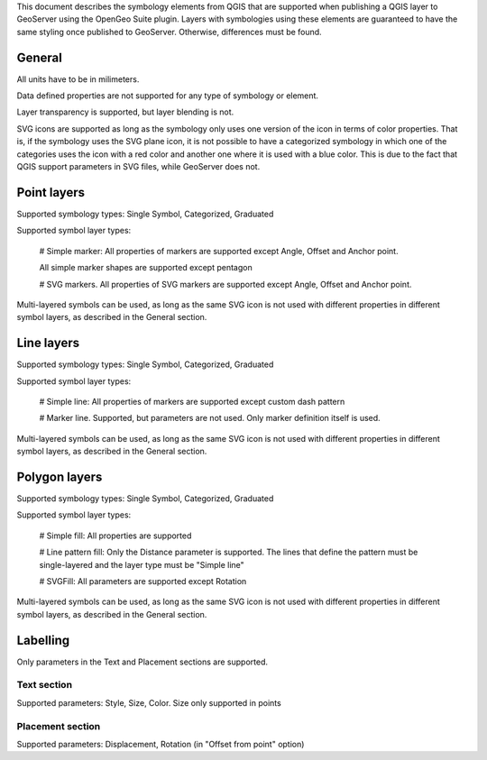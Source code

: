 This document describes the symbology elements from QGIS that are supported when publishing a QGIS layer to GeoServer using the OpenGeo Suite plugin. Layers with symbologies using these elements are guaranteed to have the same styling once published to GeoServer. Otherwise, differences must be found.

General
========

All units have to be in milimeters.

Data defined properties are not supported for any type of symbology or element.

Layer transparency is supported, but layer blending is not.

SVG icons are supported as long as the symbology only uses one version of the icon in terms of color properties. That is, if the symbology uses the SVG plane icon, it is not possible to have a categorized symbology in which one of the categories uses the icon with a red color and another one where it is used with a blue color. This is due to the fact that QGIS support parameters in SVG files, while GeoServer does not.

Point layers
============

Supported symbology types: Single Symbol, Categorized, Graduated

Supported symbol layer types:

	# Simple marker: All properties of markers are supported except Angle, Offset and Anchor point.

	All simple marker shapes are supported except pentagon

	# SVG markers.  All properties of SVG markers are supported except Angle, Offset and Anchor point.

Multi-layered symbols can be used, as long as the same SVG icon is not used with different properties in different symbol layers, as described in the General section.



Line layers
============

Supported symbology types: Single Symbol, Categorized, Graduated

Supported symbol layer types:

	# Simple line: All properties of markers are supported except custom dash pattern

	# Marker line. Supported, but parameters are not used. Only marker definition itself is used.

Multi-layered symbols can be used, as long as the same SVG icon is not used with different properties in different symbol layers, as described in the General section.


Polygon layers
===============

Supported symbology types: Single Symbol, Categorized, Graduated

Supported symbol layer types:

	# Simple fill: All properties are supported

	# Line pattern fill: Only the Distance parameter is supported. The lines that define the pattern must be single-layered and the layer type must be "Simple line"

	# SVGFill: All parameters are supported except Rotation

Multi-layered symbols can be used, as long as the same SVG icon is not used with different properties in different symbol layers, as described in the General section.


Labelling
============

Only parameters in the Text and Placement sections are supported.

Text section
--------------

Supported parameters: Style, Size, Color. Size only supported in points

Placement section
------------------

Supported parameters: Displacement, Rotation (in "Offset from point" option)



